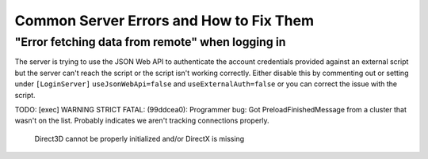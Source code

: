 Common Server Errors and How to Fix Them
============================================

"Error fetching data from remote" when logging in
^^^^^^^^^^^^^^^^^^^^^^^^^^^^^^^^^^^^^^^^^^^^^^^^^^^^^^
The server is trying to use the JSON Web API to authenticate the account credentials provided against an external script but the server can't reach the script or the script isn't working correctly. Either disable this by commenting out or setting under ``[LoginServer]`` ``useJsonWebApi=false`` and ``useExternalAuth=false`` or you can correct the issue with the script.

TODO:
[exec] WARNING STRICT FATAL:     (99ddcea0): Programmer bug:  Got PreloadFinishedMessage from a cluster that wasn't on the list.  Probably indicates we aren't tracking connections properly.

 Direct3D cannot be properly initialized and/or DirectX is missing
